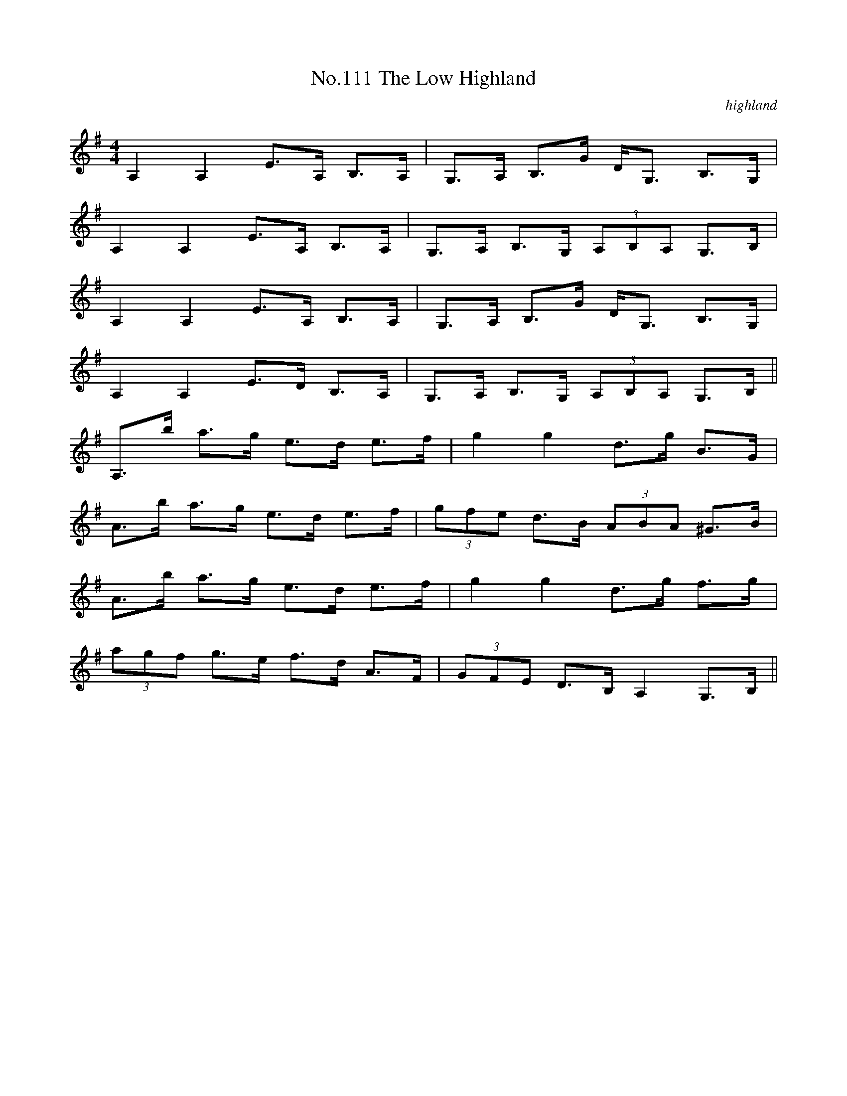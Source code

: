 X:11
T:No.111 The Low Highland
M:4/4
L:1/8
C:highland
K:G
A,2A,2 E>A, B,>A,|G,>A, B,>G D<G, B,>G,|
A,2A,2 E>A, B,>A,|G,>A, B,>G, (3A,B,A, G,>B,|
A,2A,2 E>A, B,>A,|G,>A, B,>G D<G, B,>G,|
A,2A,2 E>D B,>A,|G,>A, B,>G, (3A,B,A, G,>B,||
A,>b a>g e>d e>f|g2g2 d>g B>G|
A>b a>g e>d e>f|(3gfe d>B (3ABA ^G>B|
A>b a>g e>d e>f|g2g2 d>g f>g|
(3agf g>e f>d A>F|(3GFE D>B, A,2G,>B,||
